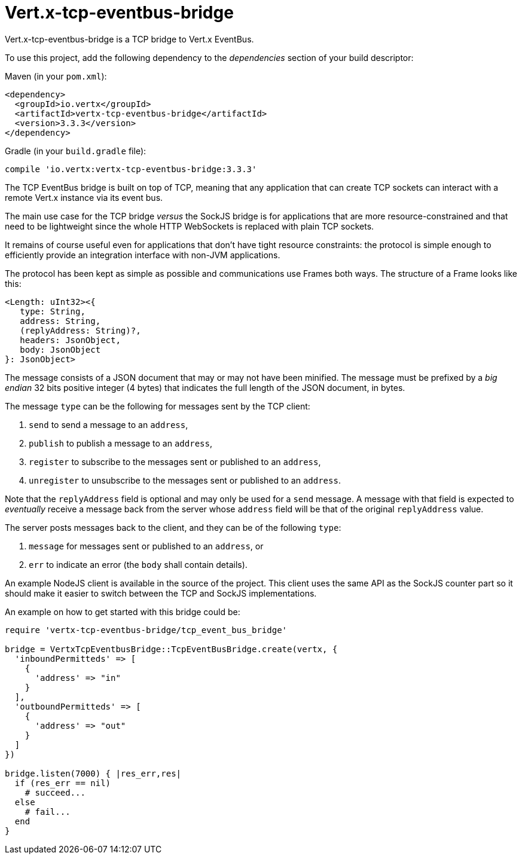 = Vert.x-tcp-eventbus-bridge
:toc: left

Vert.x-tcp-eventbus-bridge is a TCP bridge to Vert.x EventBus.

To use this project, add the following
dependency to the _dependencies_ section of your build descriptor:

Maven (in your `pom.xml`):

[source,xml,subs="+attributes"]
----
<dependency>
  <groupId>io.vertx</groupId>
  <artifactId>vertx-tcp-eventbus-bridge</artifactId>
  <version>3.3.3</version>
</dependency>
----

Gradle (in your `build.gradle` file):

[source,groovy,subs="+attributes"]
----
compile 'io.vertx:vertx-tcp-eventbus-bridge:3.3.3'
----

The TCP EventBus bridge is built on top of TCP, meaning that any application that can
create TCP sockets can interact with a remote Vert.x instance via its event bus.

The main use case for the TCP bridge _versus_ the SockJS bridge is for applications that are more
resource-constrained and that need to be lightweight since the whole HTTP WebSockets is replaced with plain TCP sockets.

It remains of course useful even for applications that don't have tight resource constraints:
the protocol is simple enough to efficiently provide an integration interface with non-JVM
applications.

The protocol has been kept as simple as possible and communications use Frames both ways.
The structure of a Frame looks like this:

----
<Length: uInt32><{
   type: String,
   address: String,
   (replyAddress: String)?,
   headers: JsonObject,
   body: JsonObject
}: JsonObject>
----

The message consists of a JSON document that may or may not have been minified.
The message must be prefixed by a _big endian_ 32 bits positive integer (4 bytes) that indicates
the full length of the JSON document, in bytes.

The message `type` can be the following for messages sent by the TCP client:

1. `send` to send a message to an `address`,
2. `publish` to publish a message to an `address`,
3. `register` to subscribe to the messages sent or published to an `address`,
4. `unregister` to unsubscribe to the messages sent or published to an `address`.

Note that the `replyAddress` field is optional and may only be used for a `send` message.
A message with that field is expected to _eventually_ receive a message back from the server
whose `address` field will be that of the original `replyAddress` value.

The server posts messages back to the client, and they can be of the following `type`:

1. `message` for messages sent or published to an `address`, or
2. `err` to indicate an error (the `body` shall contain details).

An example NodeJS client is available in the source of the project.
This client uses the same API as the SockJS
counter part so it should make it easier to switch between the TCP and SockJS implementations.

An example on how to get started with this bridge could be:

[source,ruby]
----
require 'vertx-tcp-eventbus-bridge/tcp_event_bus_bridge'

bridge = VertxTcpEventbusBridge::TcpEventBusBridge.create(vertx, {
  'inboundPermitteds' => [
    {
      'address' => "in"
    }
  ],
  'outboundPermitteds' => [
    {
      'address' => "out"
    }
  ]
})

bridge.listen(7000) { |res_err,res|
  if (res_err == nil)
    # succeed...
  else
    # fail...
  end
}


----